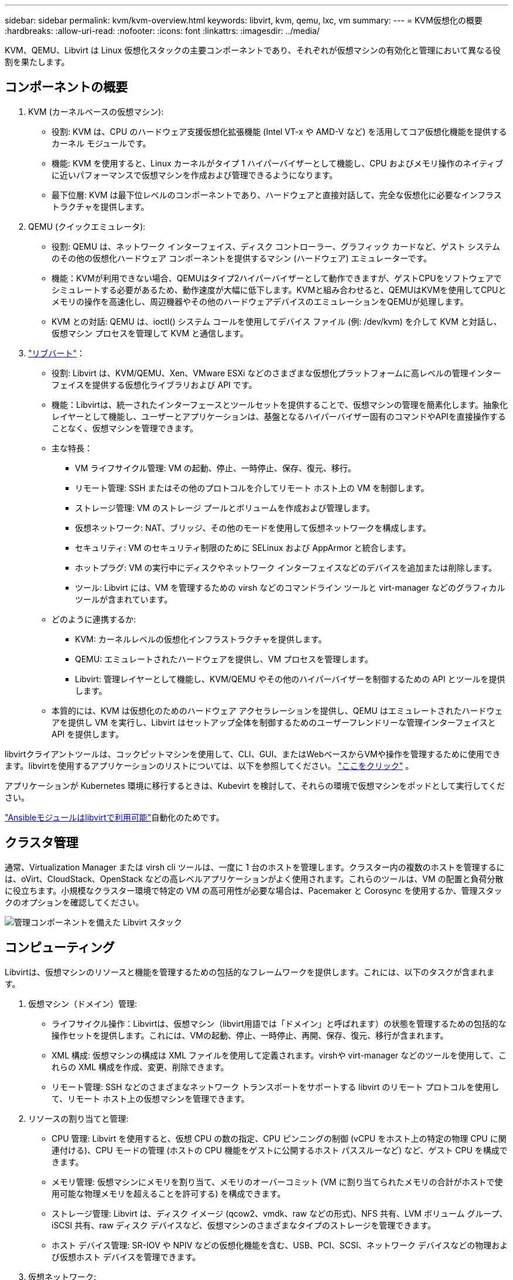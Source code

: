 ---
sidebar: sidebar 
permalink: kvm/kvm-overview.html 
keywords: libvirt, kvm, qemu, lxc, vm 
summary:  
---
= KVM仮想化の概要
:hardbreaks:
:allow-uri-read: 
:nofooter: 
:icons: font
:linkattrs: 
:imagesdir: ../media/


[role="lead"]
KVM、QEMU、Libvirt は Linux 仮想化スタックの主要コンポーネントであり、それぞれが仮想マシンの有効化と管理において異なる役割を果たします。



== コンポーネントの概要

. KVM (カーネルベースの仮想マシン):
+
** 役割: KVM は、CPU のハードウェア支援仮想化拡張機能 (Intel VT-x や AMD-V など) を活用してコア仮想化機能を提供するカーネル モジュールです。
** 機能: KVM を使用すると、Linux カーネルがタイプ 1 ハイパーバイザーとして機能し、CPU およびメモリ操作のネイティブに近いパフォーマンスで仮想マシンを作成および管理できるようになります。
** 最下位層: KVM は最下位レベルのコンポーネントであり、ハードウェアと直接対話して、完全な仮想化に必要なインフラストラクチャを提供します。


. QEMU (クイックエミュレータ):
+
** 役割: QEMU は、ネットワーク インターフェイス、ディスク コントローラー、グラフィック カードなど、ゲスト システムのその他の仮想化ハードウェア コンポーネントを提供するマシン (ハードウェア) エミュレーターです。
** 機能：KVMが利用できない場合、QEMUはタイプ2ハイパーバイザーとして動作できますが、ゲストCPUをソフトウェアでシミュレートする必要があるため、動作速度が大幅に低下します。KVMと組み合わせると、QEMUはKVMを使用してCPUとメモリの操作を高速化し、周辺機器やその他のハードウェアデバイスのエミュレーションをQEMUが処理します。
** KVM との対話: QEMU は、ioctl() システム コールを使用してデバイス ファイル (例: /dev/kvm) を介して KVM と対話し、仮想マシン プロセスを管理して KVM と通信します。


. https://wiki.libvirt.org/FAQ.html["リブバート"]：
+
** 役割: Libvirt は、KVM/QEMU、Xen、VMware ESXi などのさまざまな仮想化プラットフォームに高レベルの管理インターフェイスを提供する仮想化ライブラリおよび API です。
** 機能：Libvirtは、統一されたインターフェースとツールセットを提供することで、仮想マシンの管理を簡素化します。抽象化レイヤーとして機能し、ユーザーとアプリケーションは、基盤となるハイパーバイザー固有のコマンドやAPIを直接操作することなく、仮想マシンを管理できます。
** 主な特長：
+
*** VM ライフサイクル管理: VM の起動、停止、一時停止、保存、復元、移行。
*** リモート管理: SSH またはその他のプロトコルを介してリモート ホスト上の VM を制御します。
*** ストレージ管理: VM のストレージ プールとボリュームを作成および管理します。
*** 仮想ネットワーク: NAT、ブリッジ、その他のモードを使用して仮想ネットワークを構成します。
*** セキュリティ: VM のセキュリティ制限のために SELinux および AppArmor と統合します。
*** ホットプラグ: VM の実行中にディスクやネットワーク インターフェイスなどのデバイスを追加または削除します。
*** ツール: Libvirt には、VM を管理するための virsh などのコマンドライン ツールと virt-manager などのグラフィカル ツールが含まれています。


** どのように連携するか:
+
*** KVM: カーネルレベルの仮想化インフラストラクチャを提供します。
*** QEMU: エミュレートされたハードウェアを提供し、VM プロセスを管理します。
*** Libvirt: 管理レイヤーとして機能し、KVM/QEMU やその他のハイパーバイザーを制御するための API とツールを提供します。


** 本質的には、KVM は仮想化のためのハードウェア アクセラレーションを提供し、QEMU はエミュレートされたハードウェアを提供し VM を実行し、Libvirt はセットアップ全体を制御するためのユーザーフレンドリーな管理インターフェイスと API を提供します。




libvirtクライアントツールは、コックピットマシンを使用して、CLI、GUI、またはWebベースからVMや操作を管理するために使用できます。libvirtを使用するアプリケーションのリストについては、以下を参照してください。  https://libvirt.org/apps.html["ここをクリック"] 。

アプリケーションが Kubernetes 環境に移行するときは、Kubevirt を検討して、それらの環境で仮想マシンをポッドとして実行してください。

https://galaxy.ansible.com/ui/repo/published/community/libvirt/["Ansibleモジュールはlibvirtで利用可能"]自動化のためです。



== クラスタ管理

通常、Virtualization Manager または virsh cli ツールは、一度に 1 台のホストを管理します。クラスター内の複数のホストを管理するには、oVirt、CloudStack、OpenStack などの高レベルアプリケーションがよく使用されます。これらのツールは、VM の配置と負荷分散に役立ちます。小規模なクラスター環境で特定の VM の高可用性が必要な場合は、Pacemaker と Corosync を使用するか、管理スタックのオプションを確認してください。

image:kvm-overview-image01.png["管理コンポーネントを備えた Libvirt スタック"]



== コンピューティング

Libvirtは、仮想マシンのリソースと機能を管理するための包括的なフレームワークを提供します。これには、以下のタスクが含まれます。

. 仮想マシン（ドメイン）管理:
+
** ライフサイクル操作：Libvirtは、仮想マシン（libvirt用語では「ドメイン」と呼ばれます）の状態を管理するための包括的な操作セットを提供します。これには、VMの起動、停止、一時停止、再開、保存、復元、移行が含まれます。
** XML 構成: 仮想マシンの構成は XML ファイルを使用して定義されます。virshや virt-manager などのツールを使用して、これらの XML 構成を作成、変更、削除できます。
** リモート管理: SSH などのさまざまなネットワーク トランスポートをサポートする libvirt のリモート プロトコルを使用して、リモート ホスト上の仮想マシンを管理できます。


. リソースの割り当てと管理:
+
** CPU 管理: Libvirt を使用すると、仮想 CPU の数の指定、CPU ピンニングの制御 (vCPU をホスト上の特定の物理 CPU に関連付ける)、CPU モードの管理 (ホストの CPU 機能をゲストに公開するホスト パススルーなど) など、ゲスト CPU を構成できます。
** メモリ管理: 仮想マシンにメモリを割り当て、メモリのオーバーコミット (VM に割り当てられたメモリの合計がホストで使用可能な物理メモリを超えることを許可する) を構成できます。
** ストレージ管理: Libvirt は、ディスク イメージ (qcow2、vmdk、raw などの形式)、NFS 共有、LVM ボリューム グループ、iSCSI 共有、raw ディスク デバイスなど、仮想マシンのさまざまなタイプのストレージを管理できます。
** ホスト デバイス管理: SR-IOV や NPIV などの仮想化機能を含む、USB、PCI、SCSI、ネットワーク デバイスなどの物理および仮想ホスト デバイスを管理できます。


. 仮想ネットワーク:
+
** 仮想ネットワーク スイッチ: Libvirt は、仮想マシンを相互に、またホスト ネットワークに接続するための仮想ネットワーク スイッチ (ブリッジ) を作成します。
** ネットワーク モード: NAT、ブリッジ、分離、ルーティングなどのさまざまなネットワーク モードをサポートし、VM がネットワークと対話する方法を構成します。
** ファイアウォール ルール: Libvirt は、ファイアウォール ルール (iptables を使用) を自動的に管理し、仮想ネットワークのネットワーク トラフィックを制御します。


. パフォーマンスの最適化:
+
** CPU 固定: vCPU を特定の物理 CPU に固定すると、特に NUMA 環境でキャッシュ効率とパフォーマンスが向上します。
** NUMA チューニング: ゲスト サイズを単一の NUMA ノード上のリソースの量に制限し、vCPU とメモリを I/O アダプタに接続されている同じ物理ソケットに固定することで、NUMA システムのパフォーマンスを最適化できます。
** Hugepages: Hugepages を使用すると、小さなメモリ ページの管理に関連するオーバーヘッドが削減され、パフォーマンスが向上します。


. 他のツールとの統合:
+
** virsh: libvirt と対話するためのコマンドライン インターフェイス。
** virt-manager: 仮想マシンと libvirt リソースを管理するためのグラフィカル ツール。
** OpenStack: Libvirt は、OpenStack でよく使用される仮想化ドライバーです。
** サードパーティ ツール: クラウド管理プラットフォームやバックアップ ソリューションなど、他の多くのツールやアプリケーションでは、仮想マシンの管理に libvirt の API を活用しています。




KVMハイパーバイザーは、VMゲストが十分に活用されていない状況でCPUとメモリをオーバーコミットすることを許可します。ただし、パフォーマンスを向上させるには、監視とバランス調整が必要です。

VMのメタデータはXML形式で/etc/libvirt/qemuに保存されます。VMはvirt-installまたはvirsh cliを使用して作成できます。UIを優先する場合はVirt-Managerを、上位の管理スタックを使用する場合はVirt-Managerを利用できます。

要約すると、libvirt は仮想化のコンピューティング面に対する包括的な管理レイヤーを提供し、仮想マシンのライフサイクルの制御、リソースの割り当て、ネットワークの構成、パフォーマンスの最適化、および他のツールやプラットフォームとの統合を可能にします。



== ストレージ

VMディスクは、ストレージプールに動的にプロビジョニングすることも、ストレージ管理者がVM用に事前にプロビジョニングすることもできます。libvirtは様々なプールタイプをサポートしています。以下は、適用可能なプールタイプとサポートされているストレージプロトコルの一覧です。一般的な選択肢はdirです。次にnetfsとlogicalです。iscsiとiscsi-directは単一のターゲットを使用し、フォールトトレランスは提供しません。mpathはマルチパスを提供しますが、動的割り当ては行いません。vSphereにおけるrawデバイスマッピングのように使用されます。 https://docs.redhat.com/en/documentation/red_hat_enterprise_linux/10/html/managing_file_systems/mounting-file-systems-on-demand#the-autofs-service["自動マウント"]またはfstabとdirプールタイプが使用されます。ブロックプロトコル（iSCSI、FC、NVMe-oF）の場合は、ocfs2やgfs2などの共有ファイルシステムが使用されます。

[cols="20% 10% 10% 10% 10% 10% 10% 10%"]
|===
| ストレージ プロトコル | ディレクター | フェス | ネットファイル | 論理的 | ディスク | iSCSI | iSCSIダイレクト | mpath 


| SMB / CIFS | はい | いいえ | はい | いいえ | いいえ | いいえ | いいえ | いいえ 


| NFS | はい | いいえ | はい | いいえ | いいえ | いいえ | いいえ | いいえ 


| iSCSI | はい | はい | いいえ | はい | はい | はい | はい | はい 


| FC | はい | はい | いいえ | はい | はい | いいえ | いいえ | はい 


| NVMe-oF | はい | はい | いいえ | はい | はい | いいえ | いいえ | いいえ^1^ 
|===
*注:* 1 - 追加の構成が必要になる場合があります。

使用するストレージプロトコルに応じて、ホスト上で追加のパッケージが利用可能である必要があります。サンプルリストを以下に示します。

[cols="40% 20% 20% 20%"]
|===
| ストレージ プロトコル | フェドーラ | Debian | パックマン 


| SMB / CIFS | sambaクライアント/cifs-utils | smbclient/cifs-utils | smbclient/cifs-utils 


| NFS | nfs-utils | nfs-共通 | nfs-utils 


| iSCSI | iscsi-initiator-utils、device-mapper-multipath、ocfs2-tools/gfs2-utils | open-iscsi、マルチパスツール、ocfs2-tools/gfs2-utils | open-iscsi、マルチパスツール、ocfs2-tools/gfs2-utils 


| FC | sysfsutils、デバイスマッパーマルチパス、ocfs2-tools/gfs2-utils | sysfsutils、マルチパスツール、ocfs2ツール/gfs2ユーティリティ | sysfsutils、マルチパスツール、ocfs2ツール/gfs2ユーティリティ 


| NVMe-oF | nvme-cli、ocfs2-tools/gfs2-utils | nvme-cli、ocfs2-tools/gfs2-utils | nvme-cli、ocfs2-tools/gfs2-utils 
|===
ストレージ プールの詳細は、/etc/libvirt/storage の XML ファイルに保存されます。

vSphere環境からVMデータをインポートするには、  https://docs.netapp.com/us-en/netapp-solutions/vm-migrate/shift-toolkit-overview.html["シフトツールキット"] 。



== ネットワーク

Libvirtは、仮想マシンとコンテナを管理するための堅牢な仮想ネットワーク機能を提供します。これは、仮想ネットワークスイッチまたはブリッジの概念を通じて実現されます。

コアコンセプト： * 仮想ネットワークスイッチ（ブリッジ）：これはホストサーバー上のソフトウェアベースのネットワークスイッチのように機能します。仮想マシンはこのスイッチに接続し、トラフィックはこのスイッチを経由して流れます。* TAPデバイス：これらは、仮想マシンのネットワークインターフェースをlibvirtブリッジに接続する「仮想ケーブル」として機能する特殊なネットワークデバイスです。

* ネットワーク モード: Libvirt はさまざまなニーズを満たすためにさまざまなネットワーク構成をサポートしています。
+
** NAT（ネットワーク アドレス変換）：これがデフォルトのモードです。NATネットワークに接続された仮想マシンは、ホストの IP アドレスを使用して外部ネットワークにアクセスできますが、外部ホストは仮想マシンへの接続を直接開始することはできません。
** ブリッジ：このモードでは、仮想ネットワークはホストと同じネットワークセグメントに直接接続されます。これにより、VMは物理ネットワークに直接接続されているかのように見えます。
** 分離：分離されたネットワーク上のVMは、互いに通信したりホストと通信したりできますが、ホストの外部にアクセスすることはできません。これは、テスト環境やセキュアな環境に役立ちます。
** ルーティング：仮想ネットワークからのトラフィックは、NATを介さずに物理ネットワークにルーティングされます。これには、ホストネットワーク上で適切なルーティング設定が必要です。
** オープン: ルーティングモードに似ていますが、libvirtによって自動的に適用されるファイアウォールルールはありません。ネットワークトラフィックは他のシステムによって管理されることを前提としています。


* DHCP と DNS: Libvirt は dnsmasq を使用して仮想ネットワークの DHCP サービスを管理できるため、VM に IP アドレスを割り当て、仮想ネットワーク内で DNS 解決を処理できます。
* ファイアウォール ルール: Libvirt は、特に NAT モードで、仮想ネットワークのトラフィック フローを制御するために iptables ルールを自動的に設定します。


Libvirt ネットワークの管理:

* virsh: virsh コマンドライン ツールは、ネットワークの一覧表示、開始、停止、定義、定義解除など、仮想ネットワークを管理するための包括的なコマンド セットを提供します。
* 仮想マシン マネージャー (virt-manager): このグラフィカル ツールは、直感的なユーザー インターフェイスを使用して仮想ネットワークの作成と管理を簡素化します。
* XML設定：LibvirtはXMLファイルを使用して仮想ネットワークの設定を定義します。これらのXMLファイルを直接編集することも、virsh net-editなどのツールを使用してネットワーク設定を変更することもできます。


一般的な使用例:

* NAT: 単一のネットワーク インターフェイスを持つホスト上の VM に対するシンプルで基本的な接続。
* ブリッジ: VM を既存のネットワークにシームレスに統合します。
* 分離: VM が外部からのアクセスを制限された安全な環境またはテスト環境を作成します。
* ルーティング: 特定のルーティングが必要なより高度なシナリオ。
* Open vSwitch (OVS): 高度なネットワーク管理と自動化を必要とする複雑で大規模な展開向け。


これらの機能を活用することで、libvirt は Linux 環境で仮想マシン ネットワークを管理するための柔軟で強力なフレームワークを提供します。



== 監視

NetApp Data Infrastructure Insights (旧称 Cloud Insights) は、仮想マシンを含む IT インフラストラクチャの包括的な可視性を提供するクラウドベースのインフラストラクチャ監視および分析プラットフォームです。

Data Infrastructure Insights は NetApp ストレージと VMware 環境の監視に重点を置いていることで知られていますが、他の種類のインフラストラクチャとワークロードを監視する機能も備えています。

NetApp Data Infrastructure Insights を使用して Libvirt ベースの仮想マシンを監視する方法は次のとおりです。

. データ収集者:
+
** Data Infrastructure Insights は、さまざまなデータ コレクターを使用してインフラストラクチャからデータを収集する Acquisition Unit ソフトウェアを通じて動作します。
** Data Infrastructure Insightsには、Kubernetesを含む異機種インフラストラクチャとワークロード向けのコレクターが搭載されています。また、オープンなTelegrafコレクターとオープンAPIも提供されており、他のシステムとの統合が容易です。


. Libvirt との潜在的な統合:
+
** カスタムデータ収集：オープンなTelegrafコレクターまたはData Infrastructure Insights APIを使用して、Libvirtベースのシステムからデータを収集することも可能です。ただし、LibvirtのAPI（virshコマンド経由、またはLibvirtの内部メトリクスへのアクセスなど）を使用してメトリクスを収集するようにコレクターを作成または設定する必要があります。


. Data Infrastructure Insights による Libvirt の監視の利点:
+
** 統合された可視性: NetApp ストレージと Libvirt ベースの VM の両方を含む仮想化環境の単一ビューを取得します。
** パフォーマンス監視: VM 内部の問題か、VM をサポートする基盤となるインフラストラクチャに関連する問題かを問わず、パフォーマンスのボトルネックとリソース制約を特定します。
** リソースの最適化: ワークロード プロファイルを分析して VM のサイズを適正化し、未使用のリソースを再利用し、環境全体でリソースの使用率を最適化します。
** トラブルシューティング: VM パフォーマンス メトリックとバックエンド ストレージ メトリックを相関させてエンドツーエンドの可視性を実現し、問題を迅速に特定して解決します。
** 予測分析: 機械学習を使用してインテリジェントな洞察を獲得し、パフォーマンスに影響する前に潜在的な問題を事前に特定します。




まとめると、Data Infrastructure InsightsはVMwareを強力にサポートしていますが、カスタムデータコレクターやオープンAPIを活用することで、Libvirtベースの仮想化環境と統合することも可能です。これにより、Data Infrastructure Insightsプラットフォーム内でLibvirt環境の統合的な可視性、強化されたパフォーマンス監視、そしてリソース最適化機能が提供されます。



== データ保護

NetApp ONTAPを使用したLibvirtベースの仮想マシンのデータ保護は、ONTAPに組み込まれたデータ保護機能を活用するなど、いくつかの方法で実現できます。一般的な戦略を以下にまとめます。

. ONTAP のネイティブ データ保護機能の使用:
+
** スナップショット：ONTAPの中核となるデータ保護テクノロジーはスナップショットです。スナップショットは、データボリュームの高速なポイントインタイムコピーであり、必要なディスク容量は最小限で、パフォーマンスオーバーヘッドもごくわずかです。スナップショットを使用することで、Libvirt VMディスクのバックアップを頻繁に作成できます（ただし、ディスクがONTAPボリュームに保存されている場合）。
** SnapMirror：SnapMirrorは、ONTAPストレージシステム間でSnapshotコピーを非同期的に複製するために使用されます。これにより、Libvirt VMのディザスタリカバリ（DR）コピーをリモートサイトまたはクラウドに作成できます。
** SnapVault：SnapVaultは、複数のストレージシステムから中央のONTAPシステムにデータをバックアップするために使用されます。これは、異なるホストにある多数のLibvirt VMのバックアップを中央のバックアップリポジトリに統合するのに適したオプションです。
** SnapRestore：SnapRestoreを使用すると、スナップショットコピーからデータを迅速に復元できます。これは、データの損失や破損が発生した場合にLibvirt VMを復旧するために不可欠です。
** FlexClone: FlexCloneは、スナップショットコピーに基づいてボリュームの書き込み可能なコピーを作成します。これは、本番環境のVMデータに基づいてテスト/開発環境を迅速に構築するのに役立ちます。
** MetroCluster/SnapMirror アクティブ同期: 自動化されたゼロ RPO (リカバリポイント目標) とサイト間の可用性のために、サイト間のストレッチ クラスタを可能にする ONTAP MetroCluster または SMas を使用できます。


. サードパーティ製バックアップソリューションとの統合：多くのサードパーティ製バックアップソリューションはNetApp ONTAPと統合され、仮想マシンのバックアップをサポートしています。これらのソリューションを使用することで、Libvirt仮想マシンをONTAPストレージにバックアップし、ONTAPのデータ保護機能を活用することができます。例えば、一部のバックアップソリューションは、ONTAPのスナップショットテクノロジーを使用して、高速なエージェントレスバックアップを実現しています。
. スクリプト作成と自動化：Libvirt VMボリュームのONTAPスナップショット作成プロセスを自動化するスクリプトを作成できます。これらのスクリプトは、ONTAPのコマンドラインインターフェースまたはAPIを活用してストレージシステムと対話できます。


重要な考慮事項:

* 保存場所: ONTAP のデータ保護機能を活用するには、Libvirt VM ディスク イメージを ONTAP ボリュームに保存する必要があります。
* ネットワーク接続: Libvirt ホストと ONTAP ストレージ システム間のネットワーク接続を確認します。
* HBA 管理: ストレージ接続にファイバー チャネル (FC) を使用する場合は、Libvirt ホストに必要な HBA 管理パッケージがインストールされていることを確認してください。
* 監視とレポート：データ保護操作を監視し、正常に完了していることを確認します。Libvirtの機能とONTAPの堅牢なデータ保護機能を組み合わせることで、仮想化環境に包括的なデータ保護戦略を実装できます。

